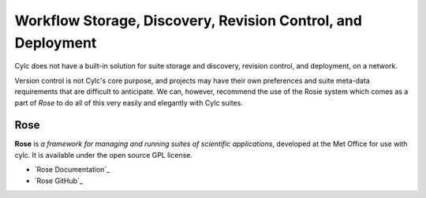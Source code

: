 .. _WorkflowStorageEtc:

Workflow Storage, Discovery, Revision Control, and Deployment
==========================================================

Cylc does not have a built-in solution for suite storage and discovery,
revision control, and deployment, on a network.

Version control is not Cylc's core purpose, and projects may have their own
preferences and suite meta-data requirements that are difficult to anticipate.
We can, however, recommend the use of the Rosie system which comes as a part of
*Rose* to do all of this very easily and elegantly with Cylc suites.


.. _Rose:

Rose
----

**Rose** is *a framework for managing and running suites of
scientific applications*, developed at the Met Office for use with
cylc. It is available under the open source GPL license.

- `Rose Documentation`_
- `Rose GitHub`_
